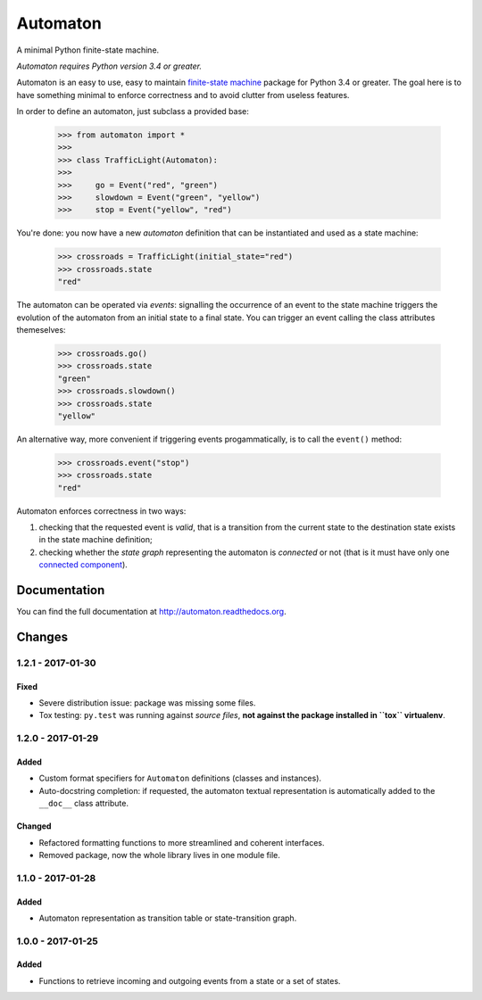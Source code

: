 =========
Automaton
=========

A minimal Python finite-state machine.

*Automaton requires Python version 3.4 or greater.*


|build-status| |coverage-status| |documentation-status| |codeqa| |pypi| |license-status|

Automaton is an easy to use, easy to maintain `finite-state machine`_ package for Python 3.4 or greater.
The goal here is to have something minimal to enforce correctness and to avoid clutter from useless features.

In order to define an automaton, just subclass a provided base:

    >>> from automaton import *
    >>>
    >>> class TrafficLight(Automaton):
    >>>
    >>>     go = Event("red", "green")
    >>>     slowdown = Event("green", "yellow")
    >>>     stop = Event("yellow", "red")

You're done: you now have a new *automaton* definition that can be instantiated and used as a state machine:

    >>> crossroads = TrafficLight(initial_state="red")
    >>> crossroads.state
    "red"

The automaton can be operated via *events*: signalling the occurrence of an event to the state machine triggers the
evolution of the automaton from an initial state to a final state. You can trigger an event calling the class
attributes themeselves:

    >>> crossroads.go()
    >>> crossroads.state
    "green"
    >>> crossroads.slowdown()
    >>> crossroads.state
    "yellow"

An alternative way, more convenient if triggering events progammatically, is to call the ``event()`` method:

    >>> crossroads.event("stop")
    >>> crossroads.state
    "red"

Automaton enforces correctness in two ways:

1. checking that the requested event is *valid*, that is a transition from the current state to the destination
   state exists in the state machine definition;
#. checking whether the *state graph* representing the automaton is *connected* or not (that is it must have only
   one `connected component`_).


Documentation
=============

You can find the full documentation at http://automaton.readthedocs.org.


Changes
=======

1.2.1 - 2017-01-30
------------------
Fixed
`````
- Severe distribution issue: package was missing some files.
- Tox testing: ``py.test`` was running against *source files*,
  **not against the package installed in ``tox`` virtualenv**.


1.2.0 - 2017-01-29
------------------
Added
`````
- Custom format specifiers for ``Automaton`` definitions (classes and instances).
- Auto-docstring completion: if requested, the automaton textual representation
  is automatically added to the ``__doc__`` class attribute.

Changed
```````
- Refactored formatting functions to more streamlined and coherent interfaces.
- Removed package, now the whole library lives in one module file.

1.1.0 - 2017-01-28
------------------
Added
`````
- Automaton representation as transition table or state-transition graph.

1.0.0 - 2017-01-25
------------------
Added
`````
- Functions to retrieve incoming and outgoing events from a state or a set of states.


.. _finite-state machine:
    https://en.wikipedia.org/wiki/Finite-state_machine

.. _connected component:
    https://en.wikipedia.org/wiki/Connected_component_(graph_theory)

.. |build-status| image:: https://travis-ci.org/nazavode/automaton.svg?branch=master
    :target: https://travis-ci.org/nazavode/automaton
    :alt: Build status

.. |documentation-status| image:: https://readthedocs.org/projects/automaton/badge/?version=latest
    :target: http://automaton.readthedocs.io/en/latest/?badge=latest
    :alt: Documentation Status

.. |coverage-status| image:: https://codecov.io/gh/nazavode/automaton/branch/master/graph/badge.svg
    :target: https://codecov.io/gh/nazavode/automaton
    :alt: Coverage report

.. |license-status| image:: https://img.shields.io/badge/license-Apache2.0-blue.svg
    :target: http://opensource.org/licenses/Apache2.0
    :alt: License

.. |codeqa| image:: https://api.codacy.com/project/badge/Grade/0eb6d3a1a1b04030852e153b13f7cbc9
   :target: https://www.codacy.com/app/federico-ficarelli/automaton?utm_source=github.com&utm_medium=referral&utm_content=nazavode/automaton&utm_campaign=badger
   :alt: Codacy Badge

.. |pypi| image:: https://badge.fury.io/py/python-automaton.svg
    :target: https://badge.fury.io/py/python-automaton
    :alt: PyPI
